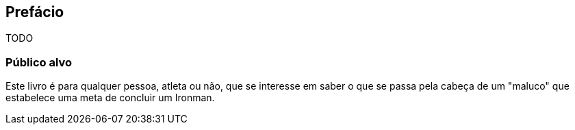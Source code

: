 [[prefacio]]
[preface]
== Prefácio

TODO

=== Público alvo

Este livro é para qualquer pessoa, atleta ou não, que se interesse em saber o que se passa pela cabeça de um "maluco" que estabelece uma meta de concluir um Ironman.

